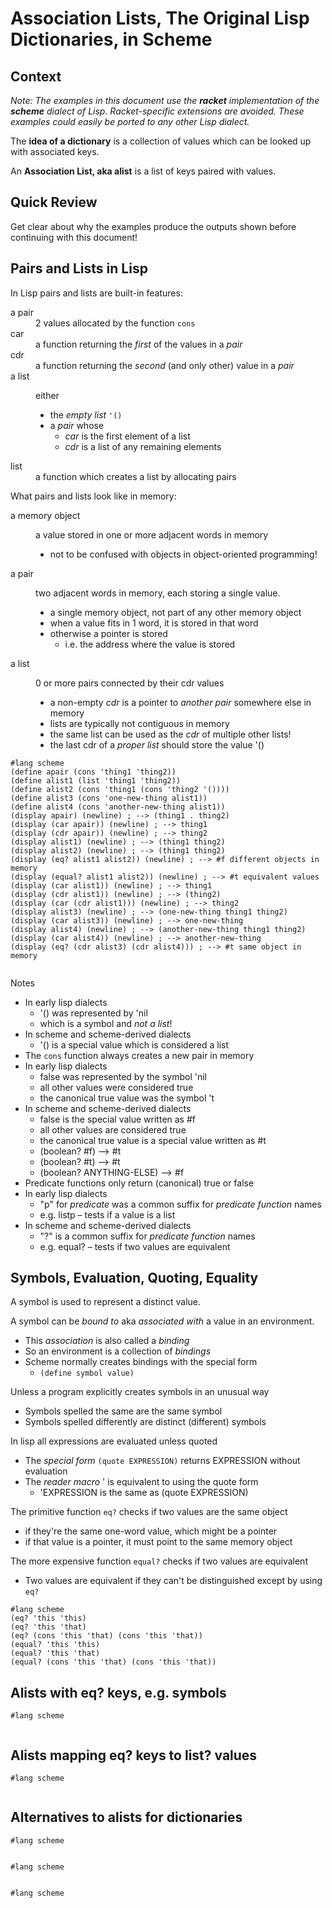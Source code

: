 * Association Lists, The Original Lisp Dictionaries, in Scheme

** Context

/Note: The examples in this document use the *racket* implementation of the
*scheme* dialect of Lisp. Racket-specific extensions are avoided. These examples
could easily be ported to any other Lisp dialect./

The *idea of a dictionary* is a collection of values which can be looked up with
associated keys.

An *Association List, aka alist* is a list of keys paired with values.

** Quick Review

Get clear about why the examples produce the outputs shown before continuing
with this document!

** Pairs and Lists in Lisp

In Lisp pairs and lists are built-in features:
- a pair :: 2 values allocated by the function ~cons~
- car :: a function returning the /first/ of the values in a /pair/
- cdr :: a function returning the /second/ (and only other) value in a /pair/
- a list :: either
      - the /empty list/ ~'()~
      - a /pair/ whose
            - /car/ is the first element of a list
            - /cdr/ is a list of any remaining elements
- list :: a function which creates a list by allocating pairs

What pairs and lists look like in memory:
- a memory object :: a value stored in one or more adjacent words in memory
      - not to be confused with objects in object-oriented programming!
- a pair :: two adjacent words in memory, each storing a single value.
      - a single memory object, not part of any other memory object
      - when a value fits in 1 word, it is stored in that word
      - otherwise a pointer is stored
            - i.e. the address where the value is stored
- a list :: 0 or more pairs connected by their cdr values
      - a non-empty /cdr/ is a pointer to /another pair/ somewhere else in memory
      - lists are typically not contiguous in memory
      - the same list can be used as the /cdr/ of multiple other lists!
      - the last cdr of a /proper list/ should store the value '()

#+begin_src racket
  #lang scheme
  (define apair (cons 'thing1 'thing2))
  (define alist1 (list 'thing1 'thing2))
  (define alist2 (cons 'thing1 (cons 'thing2 '())))
  (define alist3 (cons 'one-new-thing alist1))
  (define alist4 (cons 'another-new-thing alist1))
  (display apair) (newline) ; --> (thing1 . thing2)
  (display (car apair)) (newline) ; --> thing1
  (display (cdr apair)) (newline) ; --> thing2
  (display alist1) (newline) ; --> (thing1 thing2)
  (display alist2) (newline) ; --> (thing1 thing2)
  (display (eq? alist1 alist2)) (newline) ; --> #f different objects in memory
  (display (equal? alist1 alist2)) (newline) ; --> #t equivalent values
  (display (car alist1)) (newline) ; --> thing1
  (display (cdr alist1)) (newline) ; --> (thing2)
  (display (car (cdr alist1))) (newline) ; --> thing2
  (display alist3) (newline) ; --> (one-new-thing thing1 thing2)
  (display (car alist3)) (newline) ; --> one-new-thing
  (display alist4) (newline) ; --> (another-new-thing thing1 thing2)
  (display (car alist4)) (newline) ; --> another-new-thing
  (display (eq? (cdr alist3) (cdr alist4))) ; --> #t same object in memory
           
#+end_src

Notes
- In early lisp dialects
      - '() was represented by 'nil
      - which is a symbol and /not a list/!
- In scheme and scheme-derived dialects
      - '() is a special value which is considered a list
- The ~cons~ function always creates a new pair in memory
- In early lisp dialects
      - false was represented by the symbol 'nil
      - all other values were considered true
      - the canonical true value was the symbol 't
- In scheme and scheme-derived dialects
      - false is the special value written as #f
      - all other values are considered true
      - the canonical true value is a special value written as #t
      - (boolean? #f) --> #t
      - (boolean? #t) --> #t
      - (boolean? ANYTHING-ELSE) --> #f
- Predicate functions only return (canonical) true or false
- In early lisp dialects
      - "p" for /predicate/ was a common suffix for /predicate function/ names
      - e.g. listp -- tests if a value is a list
- In scheme and scheme-derived dialects
      - "?" is a common suffix for /predicate function/ names
      - e.g. equal? -- tests if two values are equivalent

** Symbols, Evaluation, Quoting, Equality

A symbol is used to represent a distinct value.

A symbol can be /bound to/ aka /associated with/ a value in an environment.
- This /association/ is also called a /binding/
- So an environment is a collection of /bindings/
- Scheme normally creates bindings with the special form
      - ~(define symbol value)~

Unless a program explicitly creates symbols in an unusual way
- Symbols spelled the same are the same symbol
- Symbols spelled differently are distinct (different) symbols

In lisp all expressions are evaluated unless quoted
- The /special form/ ~(quote EXPRESSION)~ returns EXPRESSION without evaluation
- The /reader macro/ ' is equivalent to using the quote form
      - 'EXPRESSION is the same as (quote EXPRESSION)

The primitive function ~eq?~ checks if two values are the same object
- if they're the same one-word value, which might be a pointer
- if that value is a pointer, it must point to the same memory object

The more expensive function ~equal?~ checks if two values are equivalent
- Two values are equivalent if they can't be distinguished except by using ~eq?~

#+begin_src racket
  #lang scheme
  (eq? 'this 'this)
  (eq? 'this 'that)
  (eq? (cons 'this 'that) (cons 'this 'that))
  (equal? 'this 'this)
  (equal? 'this 'that)
  (equal? (cons 'this 'that) (cons 'this 'that))
#+end_src


** Alists with eq? keys, e.g. symbols

#+begin_src racket
#lang scheme
 
#+end_src

** Alists mapping eq? keys to list? values

#+begin_src racket
#lang scheme
 
#+end_src


** Alternatives to alists for dictionaries

#+begin_src racket
#lang scheme
 
#+end_src

#+begin_src racket
#lang scheme
 
#+end_src

#+begin_src racket
#lang scheme
 
#+end_src
